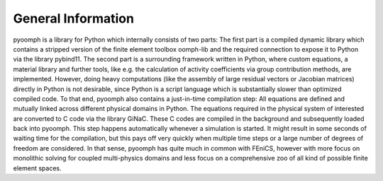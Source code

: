 General Information
-------------------

pyoomph is a library for Python which internally consists of two parts: The first part is a compiled dynamic library which contains a stripped version of the finite element toolbox oomph-lib and the required connection to expose it to Python via the library pybind11. The second part is a surrounding framework written in Python, where custom equations, a material library and further tools, like e.g. the calculation of activity coefficients via group contribution methods, are implemented. However, doing heavy computations (like the assembly of large residual vectors or Jacobian matrices) directly in Python is not desirable, since Python is a script language which is substantially slower than optimized compiled code. To that end, pyoomph also contains a just-in-time compilation step: All equations are defined and mutually linked across different physical domains in Python. The equations required in the physical system of interested are converted to C code via the library GiNaC. These C codes are compiled in the background and subsequently loaded back into pyoomph. This step happens automatically whenever a simulation is started. It might result in some seconds of waiting time for the compilation, but this pays off very quickly when multiple time steps or a large number of degrees of freedom are considered. In that sense, pyoomph has quite much in common with FEniCS, however with more focus on monolithic solving for coupled multi-physics domains and less focus on a comprehensive zoo of all kind of possible finite element spaces.

